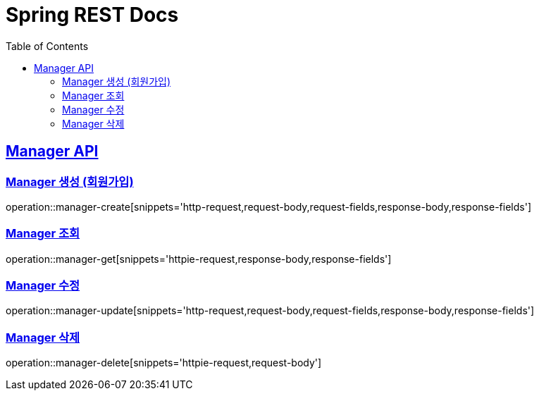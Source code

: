 = Spring REST Docs
:toc: left
:toclevels: 2
:sectlinks:

[[resources-post]]
== Manager API

[[manager-생성]]
=== Manager 생성 (회원가입)
operation::manager-create[snippets='http-request,request-body,request-fields,response-body,response-fields']

[[manager-조회]]
=== Manager 조회
operation::manager-get[snippets='httpie-request,response-body,response-fields']

[[manager-수정]]
=== Manager 수정
operation::manager-update[snippets='http-request,request-body,request-fields,response-body,response-fields']

[[manager-삭제]]
=== Manager 삭제
operation::manager-delete[snippets='httpie-request,request-body']